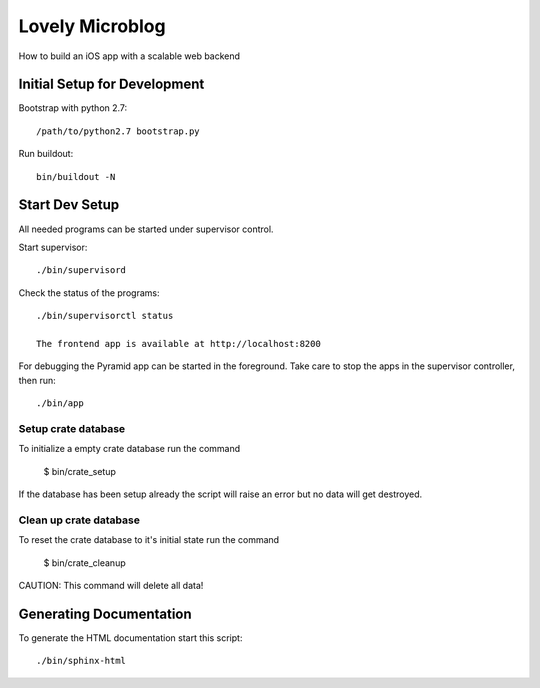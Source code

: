 =============================
Lovely Microblog
=============================

How to build an iOS app with a scalable web backend

Initial Setup for Development
=============================

Bootstrap with python 2.7::

    /path/to/python2.7 bootstrap.py

Run buildout::

    bin/buildout -N

Start Dev Setup
===============

All needed programs can be started under supervisor control.

Start supervisor::

  ./bin/supervisord

Check the status of the programs::

  ./bin/supervisorctl status

  The frontend app is available at http://localhost:8200

For debugging the Pyramid app can be started in the foreground. Take care to
stop the apps in the supervisor controller, then run::

  ./bin/app
  
Setup crate database
--------------------

To initialize a empty crate database run the command

  $ bin/crate_setup

If the database has been setup already the script will raise an error but no
data will get destroyed.


Clean up crate database
-----------------------

To reset the crate database to it's initial state run the command

  $ bin/crate_cleanup

CAUTION: This command will delete all data!
  
  
Generating Documentation
========================

To generate the HTML documentation start this script::

  ./bin/sphinx-html
  
